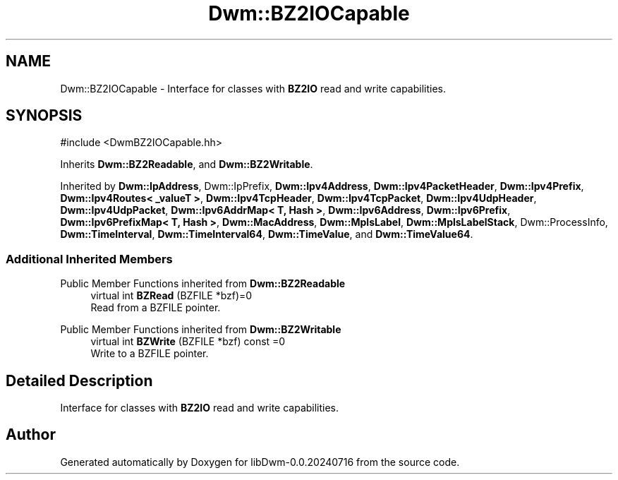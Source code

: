 .TH "Dwm::BZ2IOCapable" 3 "libDwm-0.0.20240716" \" -*- nroff -*-
.ad l
.nh
.SH NAME
Dwm::BZ2IOCapable \- Interface for classes with \fBBZ2IO\fP read and write capabilities\&.  

.SH SYNOPSIS
.br
.PP
.PP
\fR#include <DwmBZ2IOCapable\&.hh>\fP
.PP
Inherits \fBDwm::BZ2Readable\fP, and \fBDwm::BZ2Writable\fP\&.
.PP
Inherited by \fBDwm::IpAddress\fP, Dwm::IpPrefix, \fBDwm::Ipv4Address\fP, \fBDwm::Ipv4PacketHeader\fP, \fBDwm::Ipv4Prefix\fP, \fBDwm::Ipv4Routes< _valueT >\fP, \fBDwm::Ipv4TcpHeader\fP, \fBDwm::Ipv4TcpPacket\fP, \fBDwm::Ipv4UdpHeader\fP, \fBDwm::Ipv4UdpPacket\fP, \fBDwm::Ipv6AddrMap< T, Hash >\fP, \fBDwm::Ipv6Address\fP, \fBDwm::Ipv6Prefix\fP, \fBDwm::Ipv6PrefixMap< T, Hash >\fP, \fBDwm::MacAddress\fP, \fBDwm::MplsLabel\fP, \fBDwm::MplsLabelStack\fP, Dwm::ProcessInfo, \fBDwm::TimeInterval\fP, \fBDwm::TimeInterval64\fP, \fBDwm::TimeValue\fP, and \fBDwm::TimeValue64\fP\&.
.SS "Additional Inherited Members"


Public Member Functions inherited from \fBDwm::BZ2Readable\fP
.in +1c
.ti -1c
.RI "virtual int \fBBZRead\fP (BZFILE *bzf)=0"
.br
.RI "Read from a BZFILE pointer\&. "
.in -1c

Public Member Functions inherited from \fBDwm::BZ2Writable\fP
.in +1c
.ti -1c
.RI "virtual int \fBBZWrite\fP (BZFILE *bzf) const =0"
.br
.RI "Write to a BZFILE pointer\&. "
.in -1c
.SH "Detailed Description"
.PP 
Interface for classes with \fBBZ2IO\fP read and write capabilities\&. 

.SH "Author"
.PP 
Generated automatically by Doxygen for libDwm-0\&.0\&.20240716 from the source code\&.
